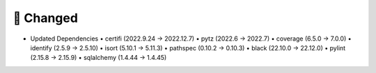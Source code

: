 .. A new scriv changelog fragment.
..
.. Uncomment the header that is right (remove the leading dots).
..
.. 🗑️ Removed
.. ----------
..
.. - A bullet item for the Removed category.
..
.. ✨ Added
.. ---------
..
.. - A bullet item for the Added category.
..
🔧 Changed
-----------
* Updated Dependencies
  • certifi (2022.9.24 -> 2022.12.7)
  • pytz (2022.6 -> 2022.7)
  • coverage (6.5.0 -> 7.0.0)
  • identify (2.5.9 -> 2.5.10)
  • isort (5.10.1 -> 5.11.3)
  • pathspec (0.10.2 -> 0.10.3)
  • black (22.10.0 -> 22.12.0)
  • pylint (2.15.8 -> 2.15.9)
  • sqlalchemy (1.4.44 -> 1.4.45)
.. - A bullet item for the Changed category.
..
.. 🚧 Deprecated
.. --------------
..
.. - A bullet item for the Deprecated category.
..
.. 🐞 Fixed
.. ---------
..
.. - A bullet item for the Fixed category.
..
.. 🔐 Security
.. -----------
..
.. - A bullet item for the Security category.
..
